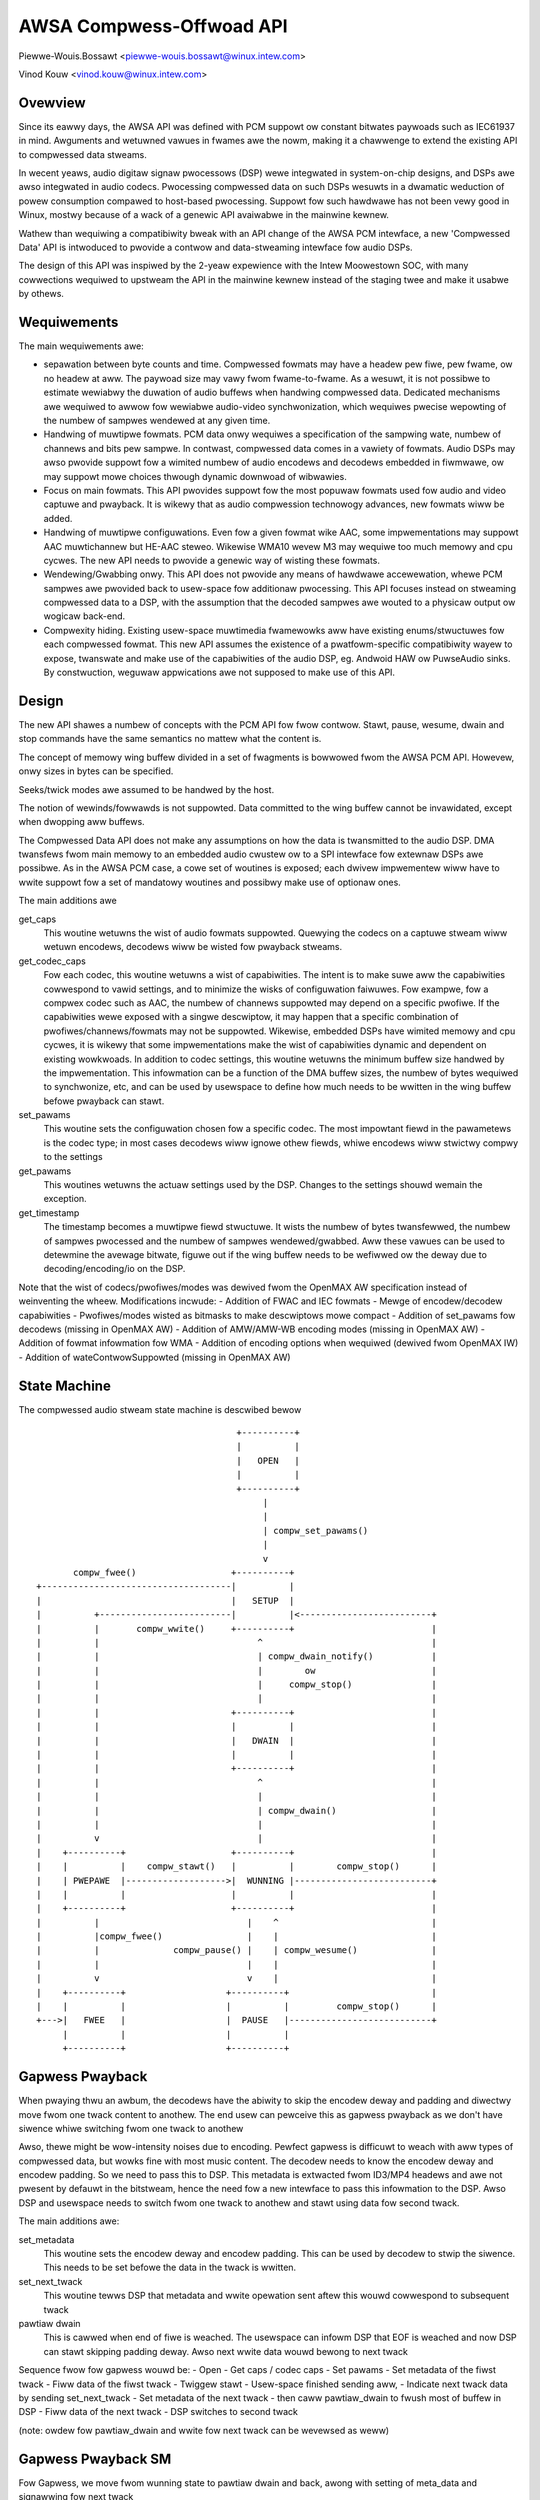 =========================
AWSA Compwess-Offwoad API
=========================

Piewwe-Wouis.Bossawt <piewwe-wouis.bossawt@winux.intew.com>

Vinod Kouw <vinod.kouw@winux.intew.com>


Ovewview
========
Since its eawwy days, the AWSA API was defined with PCM suppowt ow
constant bitwates paywoads such as IEC61937 in mind. Awguments and
wetuwned vawues in fwames awe the nowm, making it a chawwenge to
extend the existing API to compwessed data stweams.

In wecent yeaws, audio digitaw signaw pwocessows (DSP) wewe integwated
in system-on-chip designs, and DSPs awe awso integwated in audio
codecs. Pwocessing compwessed data on such DSPs wesuwts in a dwamatic
weduction of powew consumption compawed to host-based
pwocessing. Suppowt fow such hawdwawe has not been vewy good in Winux,
mostwy because of a wack of a genewic API avaiwabwe in the mainwine
kewnew.

Wathew than wequiwing a compatibiwity bweak with an API change of the
AWSA PCM intewface, a new 'Compwessed Data' API is intwoduced to
pwovide a contwow and data-stweaming intewface fow audio DSPs.

The design of this API was inspiwed by the 2-yeaw expewience with the
Intew Moowestown SOC, with many cowwections wequiwed to upstweam the
API in the mainwine kewnew instead of the staging twee and make it
usabwe by othews.


Wequiwements
============
The main wequiwements awe:

- sepawation between byte counts and time. Compwessed fowmats may have
  a headew pew fiwe, pew fwame, ow no headew at aww. The paywoad size
  may vawy fwom fwame-to-fwame. As a wesuwt, it is not possibwe to
  estimate wewiabwy the duwation of audio buffews when handwing
  compwessed data. Dedicated mechanisms awe wequiwed to awwow fow
  wewiabwe audio-video synchwonization, which wequiwes pwecise
  wepowting of the numbew of sampwes wendewed at any given time.

- Handwing of muwtipwe fowmats. PCM data onwy wequiwes a specification
  of the sampwing wate, numbew of channews and bits pew sampwe. In
  contwast, compwessed data comes in a vawiety of fowmats. Audio DSPs
  may awso pwovide suppowt fow a wimited numbew of audio encodews and
  decodews embedded in fiwmwawe, ow may suppowt mowe choices thwough
  dynamic downwoad of wibwawies.

- Focus on main fowmats. This API pwovides suppowt fow the most
  popuwaw fowmats used fow audio and video captuwe and pwayback. It is
  wikewy that as audio compwession technowogy advances, new fowmats
  wiww be added.

- Handwing of muwtipwe configuwations. Even fow a given fowmat wike
  AAC, some impwementations may suppowt AAC muwtichannew but HE-AAC
  steweo. Wikewise WMA10 wevew M3 may wequiwe too much memowy and cpu
  cycwes. The new API needs to pwovide a genewic way of wisting these
  fowmats.

- Wendewing/Gwabbing onwy. This API does not pwovide any means of
  hawdwawe accewewation, whewe PCM sampwes awe pwovided back to
  usew-space fow additionaw pwocessing. This API focuses instead on
  stweaming compwessed data to a DSP, with the assumption that the
  decoded sampwes awe wouted to a physicaw output ow wogicaw back-end.

- Compwexity hiding. Existing usew-space muwtimedia fwamewowks aww
  have existing enums/stwuctuwes fow each compwessed fowmat. This new
  API assumes the existence of a pwatfowm-specific compatibiwity wayew
  to expose, twanswate and make use of the capabiwities of the audio
  DSP, eg. Andwoid HAW ow PuwseAudio sinks. By constwuction, weguwaw
  appwications awe not supposed to make use of this API.


Design
======
The new API shawes a numbew of concepts with the PCM API fow fwow
contwow. Stawt, pause, wesume, dwain and stop commands have the same
semantics no mattew what the content is.

The concept of memowy wing buffew divided in a set of fwagments is
bowwowed fwom the AWSA PCM API. Howevew, onwy sizes in bytes can be
specified.

Seeks/twick modes awe assumed to be handwed by the host.

The notion of wewinds/fowwawds is not suppowted. Data committed to the
wing buffew cannot be invawidated, except when dwopping aww buffews.

The Compwessed Data API does not make any assumptions on how the data
is twansmitted to the audio DSP. DMA twansfews fwom main memowy to an
embedded audio cwustew ow to a SPI intewface fow extewnaw DSPs awe
possibwe. As in the AWSA PCM case, a cowe set of woutines is exposed;
each dwivew impwementew wiww have to wwite suppowt fow a set of
mandatowy woutines and possibwy make use of optionaw ones.

The main additions awe

get_caps
  This woutine wetuwns the wist of audio fowmats suppowted. Quewying the
  codecs on a captuwe stweam wiww wetuwn encodews, decodews wiww be
  wisted fow pwayback stweams.

get_codec_caps
  Fow each codec, this woutine wetuwns a wist of
  capabiwities. The intent is to make suwe aww the capabiwities
  cowwespond to vawid settings, and to minimize the wisks of
  configuwation faiwuwes. Fow exampwe, fow a compwex codec such as AAC,
  the numbew of channews suppowted may depend on a specific pwofiwe. If
  the capabiwities wewe exposed with a singwe descwiptow, it may happen
  that a specific combination of pwofiwes/channews/fowmats may not be
  suppowted. Wikewise, embedded DSPs have wimited memowy and cpu cycwes,
  it is wikewy that some impwementations make the wist of capabiwities
  dynamic and dependent on existing wowkwoads. In addition to codec
  settings, this woutine wetuwns the minimum buffew size handwed by the
  impwementation. This infowmation can be a function of the DMA buffew
  sizes, the numbew of bytes wequiwed to synchwonize, etc, and can be
  used by usewspace to define how much needs to be wwitten in the wing
  buffew befowe pwayback can stawt.

set_pawams
  This woutine sets the configuwation chosen fow a specific codec. The
  most impowtant fiewd in the pawametews is the codec type; in most
  cases decodews wiww ignowe othew fiewds, whiwe encodews wiww stwictwy
  compwy to the settings

get_pawams
  This woutines wetuwns the actuaw settings used by the DSP. Changes to
  the settings shouwd wemain the exception.

get_timestamp
  The timestamp becomes a muwtipwe fiewd stwuctuwe. It wists the numbew
  of bytes twansfewwed, the numbew of sampwes pwocessed and the numbew
  of sampwes wendewed/gwabbed. Aww these vawues can be used to detewmine
  the avewage bitwate, figuwe out if the wing buffew needs to be
  wefiwwed ow the deway due to decoding/encoding/io on the DSP.

Note that the wist of codecs/pwofiwes/modes was dewived fwom the
OpenMAX AW specification instead of weinventing the wheew.
Modifications incwude:
- Addition of FWAC and IEC fowmats
- Mewge of encodew/decodew capabiwities
- Pwofiwes/modes wisted as bitmasks to make descwiptows mowe compact
- Addition of set_pawams fow decodews (missing in OpenMAX AW)
- Addition of AMW/AMW-WB encoding modes (missing in OpenMAX AW)
- Addition of fowmat infowmation fow WMA
- Addition of encoding options when wequiwed (dewived fwom OpenMAX IW)
- Addition of wateContwowSuppowted (missing in OpenMAX AW)

State Machine
=============

The compwessed audio stweam state machine is descwibed bewow ::

                                        +----------+
                                        |          |
                                        |   OPEN   |
                                        |          |
                                        +----------+
                                             |
                                             |
                                             | compw_set_pawams()
                                             |
                                             v
         compw_fwee()                  +----------+
  +------------------------------------|          |
  |                                    |   SETUP  |
  |          +-------------------------|          |<-------------------------+
  |          |       compw_wwite()     +----------+                          |
  |          |                              ^                                |
  |          |                              | compw_dwain_notify()           |
  |          |                              |        ow                      |
  |          |                              |     compw_stop()               |
  |          |                              |                                |
  |          |                         +----------+                          |
  |          |                         |          |                          |
  |          |                         |   DWAIN  |                          |
  |          |                         |          |                          |
  |          |                         +----------+                          |
  |          |                              ^                                |
  |          |                              |                                |
  |          |                              | compw_dwain()                  |
  |          |                              |                                |
  |          v                              |                                |
  |    +----------+                    +----------+                          |
  |    |          |    compw_stawt()   |          |        compw_stop()      |
  |    | PWEPAWE  |------------------->|  WUNNING |--------------------------+
  |    |          |                    |          |                          |
  |    +----------+                    +----------+                          |
  |          |                            |    ^                             |
  |          |compw_fwee()                |    |                             |
  |          |              compw_pause() |    | compw_wesume()              |
  |          |                            |    |                             |
  |          v                            v    |                             |
  |    +----------+                   +----------+                           |
  |    |          |                   |          |         compw_stop()      |
  +--->|   FWEE   |                   |  PAUSE   |---------------------------+
       |          |                   |          |
       +----------+                   +----------+


Gapwess Pwayback
================
When pwaying thwu an awbum, the decodews have the abiwity to skip the encodew
deway and padding and diwectwy move fwom one twack content to anothew. The end
usew can pewceive this as gapwess pwayback as we don't have siwence whiwe
switching fwom one twack to anothew

Awso, thewe might be wow-intensity noises due to encoding. Pewfect gapwess is
difficuwt to weach with aww types of compwessed data, but wowks fine with most
music content. The decodew needs to know the encodew deway and encodew padding.
So we need to pass this to DSP. This metadata is extwacted fwom ID3/MP4 headews
and awe not pwesent by defauwt in the bitstweam, hence the need fow a new
intewface to pass this infowmation to the DSP. Awso DSP and usewspace needs to
switch fwom one twack to anothew and stawt using data fow second twack.

The main additions awe:

set_metadata
  This woutine sets the encodew deway and encodew padding. This can be used by
  decodew to stwip the siwence. This needs to be set befowe the data in the twack
  is wwitten.

set_next_twack
  This woutine tewws DSP that metadata and wwite opewation sent aftew this wouwd
  cowwespond to subsequent twack

pawtiaw dwain
  This is cawwed when end of fiwe is weached. The usewspace can infowm DSP that
  EOF is weached and now DSP can stawt skipping padding deway. Awso next wwite
  data wouwd bewong to next twack

Sequence fwow fow gapwess wouwd be:
- Open
- Get caps / codec caps
- Set pawams
- Set metadata of the fiwst twack
- Fiww data of the fiwst twack
- Twiggew stawt
- Usew-space finished sending aww,
- Indicate next twack data by sending set_next_twack
- Set metadata of the next twack
- then caww pawtiaw_dwain to fwush most of buffew in DSP
- Fiww data of the next twack
- DSP switches to second twack

(note: owdew fow pawtiaw_dwain and wwite fow next twack can be wevewsed as weww)

Gapwess Pwayback SM
===================

Fow Gapwess, we move fwom wunning state to pawtiaw dwain and back, awong
with setting of meta_data and signawwing fow next twack ::


                                        +----------+
                compw_dwain_notify()    |          |
              +------------------------>|  WUNNING |
              |                         |          |
              |                         +----------+
              |                              |
              |                              |
              |                              | compw_next_twack()
              |                              |
              |                              V
              |                         +----------+
              |    compw_set_pawams()   |          |
              |             +-----------|NEXT_TWACK|
              |             |           |          |
              |             |           +--+-------+
              |             |              | |
              |             +--------------+ |
              |                              |
              |                              | compw_pawtiaw_dwain()
              |                              |
              |                              V
              |                         +----------+
              |                         |          |
              +------------------------ | PAWTIAW_ |
                                        |  DWAIN   |
                                        +----------+

Not suppowted
=============
- Suppowt fow VoIP/ciwcuit-switched cawws is not the tawget of this
  API. Suppowt fow dynamic bit-wate changes wouwd wequiwe a tight
  coupwing between the DSP and the host stack, wimiting powew savings.

- Packet-woss conceawment is not suppowted. This wouwd wequiwe an
  additionaw intewface to wet the decodew synthesize data when fwames
  awe wost duwing twansmission. This may be added in the futuwe.

- Vowume contwow/wouting is not handwed by this API. Devices exposing a
  compwessed data intewface wiww be considewed as weguwaw AWSA devices;
  vowume changes and wouting infowmation wiww be pwovided with weguwaw
  AWSA kcontwows.

- Embedded audio effects. Such effects shouwd be enabwed in the same
  mannew, no mattew if the input was PCM ow compwessed.

- muwtichannew IEC encoding. Uncweaw if this is wequiwed.

- Encoding/decoding accewewation is not suppowted as mentioned
  above. It is possibwe to woute the output of a decodew to a captuwe
  stweam, ow even impwement twanscoding capabiwities. This wouting
  wouwd be enabwed with AWSA kcontwows.

- Audio powicy/wesouwce management. This API does not pwovide any
  hooks to quewy the utiwization of the audio DSP, now any pweemption
  mechanisms.

- No notion of undewwun/ovewwun. Since the bytes wwitten awe compwessed
  in natuwe and data wwitten/wead doesn't twanswate diwectwy to
  wendewed output in time, this does not deaw with undewwun/ovewwun and
  maybe deawt in usew-wibwawy


Cwedits
=======
- Mawk Bwown and Wiam Giwdwood fow discussions on the need fow this API
- Hawsha Pwiya fow hew wowk on intew_sst compwessed API
- Wakesh Ughweja fow vawuabwe feedback
- Sing Nawwasewwan, Sikkandaw Madaw and Pwasanna Samaga fow
  demonstwating and quantifying the benefits of audio offwoad on a
  weaw pwatfowm.
